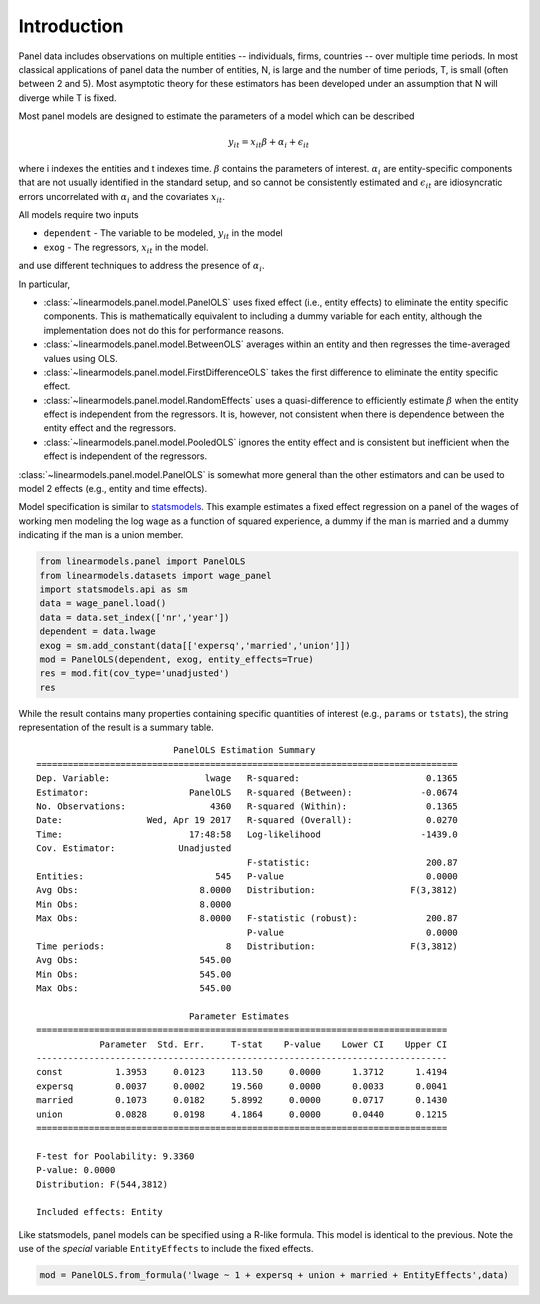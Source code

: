 .. _panel-introduction:

Introduction
------------

Panel data includes observations on multiple entities -- individuals, firms,
countries -- over multiple time periods.  In most classical applications of
panel data the number of entities, N, is large and the number of time periods,
T, is small (often between 2 and 5).  Most asymptotic theory for these
estimators has been developed under an assumption that N will diverge while
T is fixed.

Most panel models are designed to estimate the parameters of a model which
can be described

.. math::

  y_{it}  = x_{it}\beta + \alpha_i + \epsilon_{it}

where i indexes the entities and t indexes time.  :math:`\beta` contains the
parameters of interest.  :math:`\alpha_i` are entity-specific components that
are not usually identified in the standard setup, and so cannot be
consistently estimated and :math:`\epsilon_{it}` are idiosyncratic errors
uncorrelated with :math:`\alpha_i` and the covariates :math:`x_{it}`.

All models require two inputs

* ``dependent`` - The variable to be modeled, :math:`y_{it}` in the model
* ``exog`` - The regressors, :math:`x_{it}` in the model.

and use different techniques to address the presence of :math:`\alpha_i`.

In particular,

* :class:`~linearmodels.panel.model.PanelOLS` uses fixed effect
  (i.e., entity effects) to eliminate the entity specific components.
  This is mathematically equivalent to including a dummy variable for
  each entity, although the implementation does not do this for
  performance reasons.
* :class:`~linearmodels.panel.model.BetweenOLS` averages within an
  entity and then regresses the time-averaged values using OLS.
* :class:`~linearmodels.panel.model.FirstDifferenceOLS` takes the first
  difference to eliminate the entity specific effect.
* :class:`~linearmodels.panel.model.RandomEffects` uses a quasi-difference
  to efficiently estimate :math:`\beta` when the entity effect is
  independent from the regressors.  It is, however, not consistent when
  there is dependence between the entity effect and the regressors.
* :class:`~linearmodels.panel.model.PooledOLS` ignores the entity effect
  and is consistent but inefficient when the effect is independent of the
  regressors.

:class:`~linearmodels.panel.model.PanelOLS` is somewhat more general than the
other estimators and can be used to model 2 effects (e.g., entity and time
effects).

Model specification is similar to `statsmodels <http://www.statsmodels.org/>`_.
This example estimates a fixed effect regression on a panel of the wages of working
men modeling the log wage as a function of squared experience, a dummy if the
man is married and a dummy indicating if the man is a union member.

.. code-block:: python

   from linearmodels.panel import PanelOLS
   from linearmodels.datasets import wage_panel
   import statsmodels.api as sm
   data = wage_panel.load()
   data = data.set_index(['nr','year'])
   dependent = data.lwage
   exog = sm.add_constant(data[['expersq','married','union']])
   mod = PanelOLS(dependent, exog, entity_effects=True)
   res = mod.fit(cov_type='unadjusted')
   res


While the result contains many properties containing specific quantities of
interest (e.g., ``params`` or ``tstats``), the string representation of the
result is a summary table.

::

                              PanelOLS Estimation Summary
    ================================================================================
    Dep. Variable:                  lwage   R-squared:                        0.1365
    Estimator:                   PanelOLS   R-squared (Between):             -0.0674
    No. Observations:                4360   R-squared (Within):               0.1365
    Date:                Wed, Apr 19 2017   R-squared (Overall):              0.0270
    Time:                        17:48:58   Log-likelihood                   -1439.0
    Cov. Estimator:            Unadjusted
                                            F-statistic:                      200.87
    Entities:                         545   P-value                           0.0000
    Avg Obs:                       8.0000   Distribution:                  F(3,3812)
    Min Obs:                       8.0000
    Max Obs:                       8.0000   F-statistic (robust):             200.87
                                            P-value                           0.0000
    Time periods:                       8   Distribution:                  F(3,3812)
    Avg Obs:                       545.00
    Min Obs:                       545.00
    Max Obs:                       545.00

                                 Parameter Estimates
    ==============================================================================
                Parameter  Std. Err.     T-stat    P-value    Lower CI    Upper CI
    ------------------------------------------------------------------------------
    const          1.3953     0.0123     113.50     0.0000      1.3712      1.4194
    expersq        0.0037     0.0002     19.560     0.0000      0.0033      0.0041
    married        0.1073     0.0182     5.8992     0.0000      0.0717      0.1430
    union          0.0828     0.0198     4.1864     0.0000      0.0440      0.1215
    ==============================================================================

    F-test for Poolability: 9.3360
    P-value: 0.0000
    Distribution: F(544,3812)

    Included effects: Entity


Like statsmodels, panel models can be specified using a R-like formula. This model
is identical to the previous. Note the use of the *special* variable ``EntityEffects``
to include the fixed effects.

.. code-block:: python

    mod = PanelOLS.from_formula('lwage ~ 1 + expersq + union + married + EntityEffects',data)
